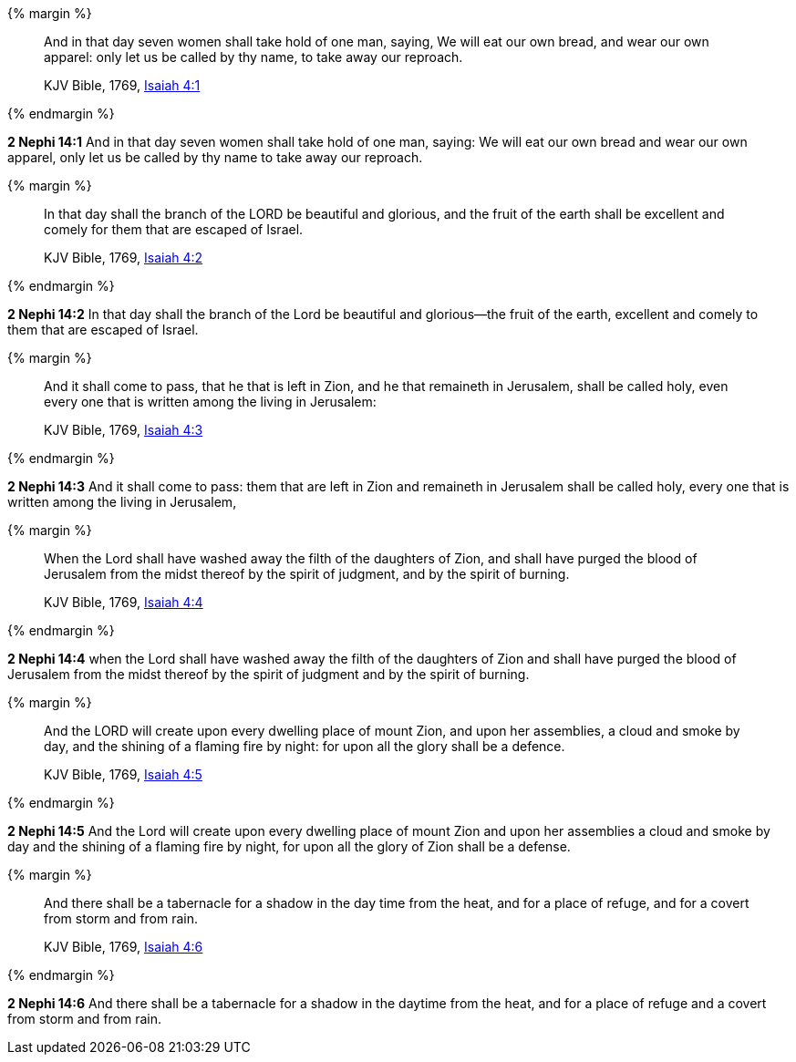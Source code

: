 {% margin %}
____
And in that day seven women shall take hold of one man, saying, We will eat our own bread, and wear our own apparel: only let us be called by thy name, to take away our reproach.

[small]#KJV Bible, 1769, http://www.kingjamesbibleonline.org/Isaiah-Chapter-4/[Isaiah 4:1]#
____
{% endmargin %}


*2 Nephi 14:1* [highlight]#And in that day seven women shall take hold of one man, saying: We will eat our own bread and wear our own apparel, only let us be called by thy name to take away our reproach.#

{% margin %}
____
In that day shall the branch of the LORD be beautiful and glorious, and the fruit of the earth shall be excellent and comely for them that are escaped of Israel.

[small]#KJV Bible, 1769, http://www.kingjamesbibleonline.org/Isaiah-Chapter-4/[Isaiah 4:2]#
____
{% endmargin %}


*2 Nephi 14:2* [highlight]#In that day shall the branch of the Lord be beautiful and glorious--the fruit of the earth, excellent and comely to them that are escaped of Israel.#

{% margin %}
____
And it shall come to pass, that he that is left in Zion, and he that remaineth in Jerusalem, shall be called holy, even every one that is written among the living in Jerusalem:

[small]#KJV Bible, 1769, http://www.kingjamesbibleonline.org/Isaiah-Chapter-4/[Isaiah 4:3]#
____
{% endmargin %}


*2 Nephi 14:3* [highlight]#And it shall come to pass: them that are left in Zion and remaineth in Jerusalem shall be called holy, every one that is written among the living in Jerusalem,#

{% margin %}
____
When the Lord shall have washed away the filth of the daughters of Zion, and shall have purged the blood of Jerusalem from the midst thereof by the spirit of judgment, and by the spirit of burning.

[small]#KJV Bible, 1769, http://www.kingjamesbibleonline.org/Isaiah-Chapter-4/[Isaiah 4:4]#
____
{% endmargin %}


*2 Nephi 14:4* [highlight]#when the Lord shall have washed away the filth of the daughters of Zion and shall have purged the blood of Jerusalem from the midst thereof by the spirit of judgment and by the spirit of burning.#

{% margin %}
____
And the LORD will create upon every dwelling place of mount Zion, and upon her assemblies, a cloud and smoke by day, and the shining of a flaming fire by night: for upon all the glory shall be a defence.

[small]#KJV Bible, 1769, http://www.kingjamesbibleonline.org/Isaiah-Chapter-4/[Isaiah 4:5]#
____
{% endmargin %}


*2 Nephi 14:5* [highlight]#And the Lord will create upon every dwelling place of mount Zion and upon her assemblies a cloud and smoke by day and the shining of a flaming fire by night, for upon all the glory of Zion shall be a defense.#

{% margin %}
____
And there shall be a tabernacle for a shadow in the day time from the heat, and for a place of refuge, and for a covert from storm and from rain.

[small]#KJV Bible, 1769, http://www.kingjamesbibleonline.org/Isaiah-Chapter-4/[Isaiah 4:6]#
____
{% endmargin %}


*2 Nephi 14:6* [highlight]#And there shall be a tabernacle for a shadow in the daytime from the heat, and for a place of refuge and a covert from storm and from rain.#

